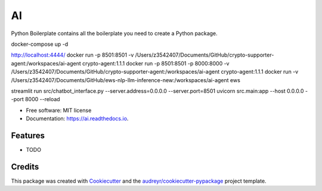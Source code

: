 ==
AI
==


.. image:: https://img.shields.io/pypi/v/ai.svg
        :target: https://pypi.python.org/pypi/ai

.. image:: https://img.shields.io/travis/tridungduong16/ai.svg
        :target: https://travis-ci.com/tridungduong16/ai

.. image:: https://readthedocs.org/projects/ai/badge/?version=latest
        :target: https://ai.readthedocs.io/en/latest/?version=latest
        :alt: Documentation Status




Python Boilerplate contains all the boilerplate you need to create a Python package.

docker-compose up -d

http://localhost:4444/
docker run -p 8501:8501 -v /Users/z3542407/Documents/GitHub/crypto-supporter-agent:/workspaces/ai-agent crypto-agent:1.1.1
docker run -p 8501:8501 -p 8000:8000 -v /Users/z3542407/Documents/GitHub/crypto-supporter-agent:/workspaces/ai-agent crypto-agent:1.1.1
docker run -v /Users/z3542407/Documents/GitHub/ews-nlp-llm-inference-new:/workspaces/ai-agent ews

streamlit run src/chatbot_interface.py --server.address=0.0.0.0 --server.port=8501
uvicorn src.main:app --host 0.0.0.0 --port 8000 --reload

* Free software: MIT license
* Documentation: https://ai.readthedocs.io.


Features
--------

* TODO

Credits
-------

This package was created with Cookiecutter_ and the `audreyr/cookiecutter-pypackage`_ project template.

.. _Cookiecutter: https://github.com/audreyr/cookiecutter
.. _`audreyr/cookiecutter-pypackage`: https://github.com/audreyr/cookiecutter-pypackage
